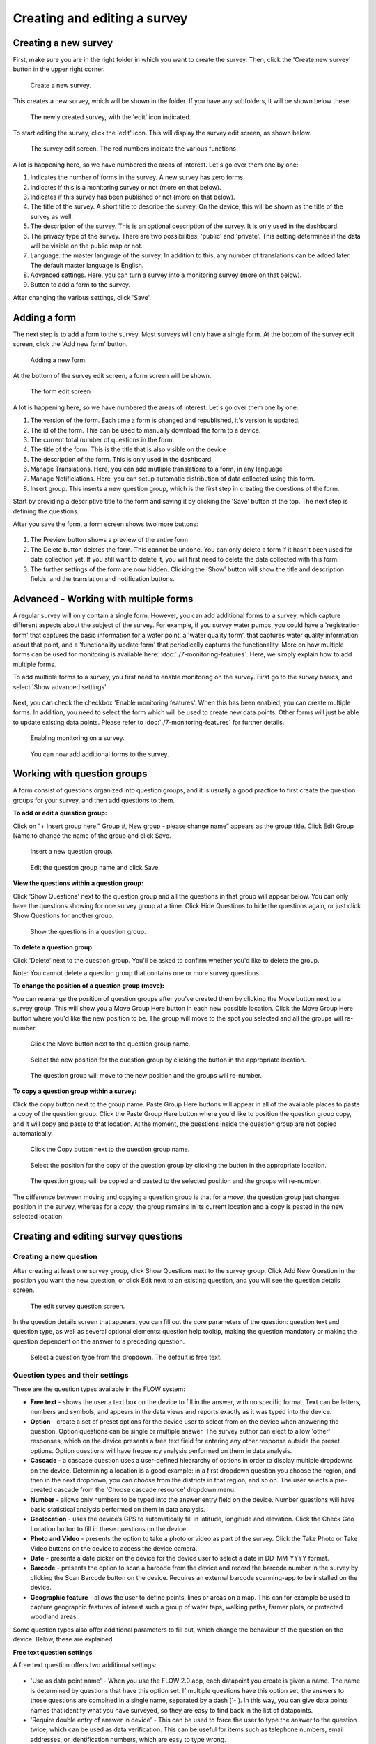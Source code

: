 Creating and editing a survey
-----------------------------

Creating a new survey
~~~~~~~~~~~~~~~~~~~~~~

First, make sure you are in the right folder in which you want to create the survey. Then, click the 'Create new survey' button in the upper right corner.

 .. figure:: ../img/2-new_survey.png
   :width: 200 px
   :alt: image of dashboard
   :align: center 

   Create a new survey.

This creates a new survey, which will be shown in the folder. If you have any subfolders, it will be shown below these.

 .. figure:: ../img/2-new_survey_2.png
   :width: 750 px
   :alt: image of dashboard
   :align: center 

   The newly created survey, with the 'edit' icon indicated.

To start editing the survey, click the 'edit' icon. This will display the survey edit screen, as shown below. 


 .. figure:: ../img/2-edit_survey_screen.png
   :width: 750 px
   :alt: image of dashboard
   :align: center 

   The survey edit screen. The red numbers indicate the various functions

A lot is happening here, so we have numbered the areas of interest. Let's go over them one by one:

1. Indicates the number of forms in the survey. A new survey has zero forms.
2. Indicates if this is a monitoring survey or not (more on that below).
3. Indicates if this survey has been published or not (more on that below).
4. The title of the survey. A short title to describe the survey. On the device, this will be shown as the title of the survey as well.
5. The description of the survey. This is an optional description of the survey. It is only used in the dashboard.
6. The privacy type of the survey. There are two possibilities: 'public' and 'private'. This setting determines if the data will be visible on the public map or not.
7. Language: the master language of the survey. In addition to this, any number of translations can be added later. The default master language is English.
8. Advanced settings. Here, you can turn a survey into a monitoring survey (more on that below).
9. Button to add a form to the survey.

After changing the various settings, click 'Save'.

Adding a form
~~~~~~~~~~~~~~

The next step is to add a form to the survey. Most surveys will only have a single form. At the bottom of the survey edit screen, click the 'Add new form' button.

 .. figure:: ../img/2-add_new_form_button.png
   :width: 200 px
   :alt: image of dashboard
   :align: center 

   Adding a new form.

At the bottom of the survey edit screen, a form screen will be shown. 

 .. figure:: ../img/2-new_form_edit.png
   :width: 750 px
   :alt: image of dashboard
   :align: center 

   The form edit screen

A lot is happening here, so we have numbered the areas of interest. Let's go over them one by one:

1. The version of the form. Each time a form is changed and republished, it's version is updated.
2. The id of the form. This can be used to manually download the form to a device.
3. The current total number of questions in the form.
4. The title of the form. This is the title that is also visible on the device
5. The description of the form. This is only used in the dashboard.
6. Manage Translations. Here, you can add mutliple translations to a form, in any language
7. Manage Notificiations. Here, you can setup automatic distribution of data collected using this form.
8. Insert group. This inserts a new question group, which is the first step in creating the questions of the form.


Start by providing a descriptive title to the form and saving it by clicking the 'Save' button at the top. The next step is defining the questions.

After you save the form, a form screen shows two more buttons:

 .. figure:: ../img/2-surveys_after_save.png
   :width: 750 px
   :alt: image of dashboard
   :align: center 

1. The Preview button shows a preview of the entire form
2. The Delete button deletes the form. This cannot be undone. You can only delete a form if it hasn't been used for data collection yet. If you still want to delete it, you will first need to delete the data collected with this form.
3. The further settings of the form are now hidden. Clicking the 'Show' button will show the title and description fields, and the translation and notification buttons.

Advanced - Working with multiple forms
~~~~~~~~~~~~~~~~~~~~~~~~~~~
A regular survey will only contain a single form. However, you can add additional forms to a survey, which capture different aspects about the subject of the survey. For example, if you survey water pumps, you could have a 'registration form' that captures the basic information for a water point, a 'water quality form', that captures water quality information about that point, and a 'functionality update form' that periodically captures the functionality. More on how multiple forms can be used for monitoring is available here: :doc:`./7-monitoring-features`. Here, we simply explain how to add multiple forms.

To add multiple forms to a survey, you first need to enable monitoring on the survey. First go to the survey basics, and select 'Show advanced settings'.

 .. figure:: ../img/2-show_advanced.png
   :width: 200 px
   :alt: image of dashboard
   :align: center 

Next, you can check the checkbox 'Enable monitoring features'. When this has been enabled, you can create multiple forms. In addition, you need to select the form which will be used to create new data points. Other forms will just be able to update existing data points. Please refer to :doc:`./7-monitoring-features` for further details.


 .. figure:: ../img/2-survey_enable_monitor.png
   :width: 200 px
   :alt: image of dashboard
   :align: center 

   Enabling monitoring on a survey.

 .. figure:: ../img/2-extra_form.png
   :width: 750 px
   :alt: image of dashboard
   :align: center 

   You can now add additional forms to the survey.

Working with question groups
~~~~~~~~~~~~~~~~~~~~~~~~~~~~

A form consist of questions organized into question groups, and it is usually a good practice to first create the question groups for your survey, and then add questions to them.

**To add or edit a question group:**

Click on "+ Insert group here." Group #, New group - please change name” appears as the group title. Click Edit Group Name to change the name of the group and click Save. 

 .. figure:: ../img/2-surveys_insert_group_here.png
   :width: 200 px
   :alt: image of dashboard
   :align: center 

   Insert a new question group.
   
 .. figure:: ../img/2-surveys_editquestiongroupname.png
   :width: 750 px
   :alt: image of dashboard
   :align: center 

   Edit the question group name and click Save.

**View the questions within a question group:**

Click 'Show Questions' next to the question group and all the questions in that group will appear below. You can only have the questions showing for one survey group at a time. Click Hide Questions to hide the questions again, or just click Show Questions for another group.

 .. figure:: ../img/2-surveys_showquestions.png
   :width: 600 px
   :alt: image of dashboard
   :align: center 

   Show the questions in a question group.

**To delete a question group:**

Click 'Delete' next to the question group. You'll be asked to confirm whether you'd like to delete the group. 

Note: You cannot delete a question group that contains one or more survey questions.

**To change the position of a question group (move):**

You can rearrange the position of question groups after you've created them by clicking the Move button next to a survey group. This will show you a Move Group Here button in each new possible location. Click the Move Group Here button where you'd like the new position to be. The group will move to the spot you selected and all the groups will re-number.

 .. figure:: ../img/2-surveys_movequestiongroup_button.png
   :width: 600 px
   :alt: image of dashboard
   :align: center 

   Click the Move button next to the question group name.
   
 .. figure:: ../img/2-surveys_movequestiongroup.png
   :width: 600 px
   :alt: image of dashboard
   :align: center 

   Select the new position for the question group by clicking the button in the appropriate location.
   
 .. figure:: ../img/2-surveys_movequestiongroup_result.png
   :width: 600 px
   :alt: image of dashboard
   :align: center 

   The question group will move to the new position and the groups will re-number.

**To copy a question group within a survey:**

Click the copy button next to the group name. Paste Group Here buttons will appear in all of the available places to paste a copy of the question group. Click the Paste Group Here button where you'd like to position the question group copy, and it will copy and paste to that location. At the moment, the questions inside the question group are not copied automatically.

 .. figure:: ../img/2-surveys_copyquestiongroup_button.png
   :width: 600 px
   :alt: image of dashboard
   :align: center 

   Click the Copy button next to the question group name.
   
 .. figure:: ../img/2-surveys_copyquestiongroup.png
   :width: 600 px
   :alt: image of dashboard
   :align: center 

   Select the position for the copy of the question group by clicking the button in the appropriate location.
   
 .. figure:: ../img/2-surveys_copyquestiongroup_result.png
   :width: 600 px
   :alt: image of dashboard
   :align: center 

   The question group will be copied and pasted to the selected position and the groups will re-number.
   
The difference between moving and copying a question group is that for a *move*, the question group just changes position in the survey, whereas for a *copy*, the group remains in its current location and a copy is pasted in the new selected location.

Creating and editing survey questions
~~~~~~~~~~~~~~~~~~~~~~~~~~~~~~~~~~~~~

Creating a new question
++++++++++++++++++++++++

After creating at least one survey group, click Show Questions next to the survey group. Click Add New Question in the position you want the new question, or click Edit next to an existing question, and you will see the question details screen.

 .. figure:: https://cloud.githubusercontent.com/assets/12456965/8957358/454d32c0-35fe-11e5-8925-af0272e727ab.png
   :width: 600 px
   :alt: image of dashboard
   :align: center 

   The edit survey question screen.

In the question details screen that appears, you can fill out the core parameters of the question: question text and question type, as well as several optional elements: question help tooltip, making the question mandatory or making the question dependent on the answer to a preceding question. 

 .. figure:: https://cloud.githubusercontent.com/assets/12456965/8957430/b3484990-35fe-11e5-8d6b-f876d7e238de.png
   :width: 600 px
   :alt: image of dashboard
   :align: center 

   Select a question type from the dropdown. The default is free text.
   


Question types and their settings
+++++++++++++++++++++++++++++++++

These are the question types available in the FLOW system:

* **Free text** - shows the user a text box on the device to fill in the answer, with no specific format. Text can be letters, numbers and symbols, and appears in the data views and reports exactly as it was typed into the device.
* **Option** - create a set of preset options for the device user to select from on the device when answering the question. Option questions can be single or multiple answer. The survey author can elect to allow 'other' responses, which on the device presents a free text field for entering any other response outside the preset options. Option questions will have frequency analysis performed on them in data analysis. 
* **Cascade** - a cascade question uses a user-defined hieararchy of options in order to display multiple dropdowns on the device. Determining a location is a good example: in a first dropdown question you choose the region, and then in the next dropdown, you can choose from the districts in that region, and so on. The user selects a pre-created cascade from the 'Choose cascade resource' dropdown menu. 
* **Number** - allows only numbers to be typed into the answer entry field on the device. Number questions will have basic statistical analysis performed on them in data analysis.
* **Geolocation** - uses the device’s GPS to automatically fill in latitude, longitude and elevation. Click the Check Geo Location button to fill in these questions on the device. 
* **Photo and Video** - presents the option to take a photo or video as part of the survey. Click the Take Photo or Take Video buttons on the device to access the device camera.
* **Date** - presents a date picker on the device for the device user to select a date in DD-MM-YYYY format.
* **Barcode** - presents the option to scan a barcode from the device and record the barcode number in the survey by clicking the Scan Barcode button on the device. Requires an external barcode scanning-app to be installed on the device.
* **Geographic feature** - allows the user to define points, lines or areas on a map. This can for example be used to capture geographic features of interest such a group of water taps, walking paths, farmer plots, or protected woodland areas. 

Some question types also offer additional parameters to fill out, which change the behaviour of the question on the device. Below, these are explained.

**Free text question settings**

A free text question offers two additional settings: 

 .. figure:: https://cloud.githubusercontent.com/assets/12456965/8957554/7ce9cd3c-35ff-11e5-9f24-726d2a0da6c1.png
   :width: 400 px
   :alt: image of dashboard
   :align: center 

* 'Use as data point name' - When you use the FLOW 2.0 app, each datapoint you create is given a name. The name is determined by questions that have this option set. If multiple questions have this option set, the answers to those questions are combined in a single name, separated by a dash ('-'). In this way, you can give data points names that identify what you have surveyed, so they are easy to find back in the list of datapoints.
* 'Require double entry of answer in device' - This can be used to force the user to type the answer to the question twice, which can be used as data verification. This can be useful for items such as telephone numbers, email addresses, or identification numbers, which are easy to type wrong.

**Option question settings**

For option questions, you can enter options in the text box that appears below, entering each option on a seperate line. 

 .. figure:: https://cloud.githubusercontent.com/assets/12456965/8957611/dff47c24-35ff-11e5-8c96-56b53321884c.png
   :width: 400 px
   :alt: image of dashboard
   :align: center 

An option question offers three additional settings:
* On the device, the default behaviour for option questions is that the device user can only select one answer. You can allow device users to select multiple responses to a question by ticking the box next to "Allow multiple". 

* You can allow device users to enter a free text Other answer on the device by ticking the box next to "Allow other".

* 'Use as data point name' - When you use the FLOW 2.0 app, each datapoint you create is given a name. The name is determined by questions that have this option set. If multiple questions have this option set, the answers to those questions are combined in a single name, separated by a dash ('-'). In this way, you can give data points names that identify what you have surveyed, so they are easy to find back in the list of datapoints.

**Cascade question settings**

For cascade questions, there is one additional setting you can enable. 

 .. figure:: https://cloud.githubusercontent.com/assets/12456965/9085248/5d0da002-3b7b-11e5-899c-910021643bcf.png
   :width: 600 px
   :alt: image of dashboard
   :align: center 

* 'Use as data point name' - When you use the FLOW 2.0 app, each datapoint you create is given a name. The name is determined by questions that have this option set. If multiple questions have this option set, the answers to those questions are combined in a single name, separated by a dash ('-'). In this way, you can give data points names that identify what you have surveyed, so they are easy to find back in the list of datapoints.

**Number question settings**

For number questions, there are a few additional settings you can enable. All of these settings are optional. 

 .. figure:: https://cloud.githubusercontent.com/assets/12456965/8957824/64db2248-3601-11e5-9b58-4ab8409a5915.png
   :width: 600 px
   :alt: image of dashboard
   :align: center 

* 'Use as data point name' - When you use the FLOW 2.0 app, each datapoint you create is given a name. The name is determined by questions that have this option set. If multiple questions have this option set, the answers to those questions are combined in a single name, separated by a dash ('-'). In this way, you can give data points names that identify what you have surveyed, so they are easy to find back in the list of datapoints.
* By default, device users cannot enter a positive or negative sign or decimal point for number question responses. You can choose to allow device users to enter numbers with signs and/or enter numbers with decimal points by ticking the boxes next to "Allow sign" and/or "Allow decimal point".
* Require double entry of answer in device’ - This can be used to force the user to type the answer to the question twice, which can be used as data verification. This can be useful for items such as telephone numbers, email addresses, or identification numbers, which are easy to type wrong.
* You can also set minumum and/or maximum values for the numbers that the device user can enter. This will prevent them from being able to submit responses outside the specified range.

**Geolocation question settings**

For geolocation questions, there are two additional options, which are optional:

 .. figure:: https://cloud.githubusercontent.com/assets/12456965/8957899/ce7e612e-3601-11e5-9ee3-b2d1a807377b.png
   :width: 400 px
   :alt: image of dashboard
   :align: center 

* 'Use as data point location' - In some cases, you might have multiple geolocations in a single survey form. In that case, this setting determines which one will be used as the primary location of the datapoint (where a marker will be shown on the map). If there is only a single geoquestion in the form, that one will be used by default.
* 'Disable manual editing of geo values on device' - Setting this option will stop users manually entering latitude and longitude on the device. In almost all cases, the device should provide the GPS coordinates, and manual entry is unwanted. Only in the rare case where you have an external GPS device is manual entry needed.

**Barcode questions settings** 

For barcode questions there is one more additional setting:  

 .. figure:: https://cloud.githubusercontent.com/assets/12456965/8957937/27345a1c-3602-11e5-94fa-f63f44b4610a.png
   :width: 400 px
   :alt: image of dashboard
   :align: center 

* ‘Enable multiple barcode scan’ - In some cases, you might want to scan multiple barcodes at one. This setting enables you to scan as many barcodes as you need within one question. 

**Geographic shape question settings** 

These settings are available for the geographic shape questions

 .. figure:: https://cloud.githubusercontent.com/assets/12456965/8957984/70be8a0e-3602-11e5-8c98-13adcc433083.png
   :width: 400 px
   :alt: image of dashboard
   :align: center 
   
* For a geographic feature question there is the option to restrict the choice of feature types available to the enumerator. If nothing is selected, the enumerator can choose between points, lines, and areas when she creates a new feature. If you already know that the enumerator will only need to create areas, for example, it makes sense to hide the other options, to avoid confusion.
* ‘Disable manual editing of geo values on device’ - Setting this option will stop users manually entering latitude and longitude on the device. In almost all cases, the device should provide the GPS coordinates, and manual entry is unwanted. Only in the rare case where you have an external GPS device is manual entry needed.

Using tooltips
++++++++++++++

In the optional Question help tooltip text field, you can enter text that might help the device user complete this question. This will display to the device user as a small info icon that they can tap to see the tooltip.

Using dependent questions
+++++++++++++++++++++++++

You can build FLOW surveys that are adaptive to the answers provided by the respondent, so that the questions that appear on the device screen while the survey is being conducted will change according to the answers to previous questions. These are dependent questions.

Dependent questions operate on option questions that preceed the dependent question. 

To set a dependency, tick the box next to "Dependent" in the question detail screen. This will display a dropdown list that contains all the option questions that preceed the current question. Select the question upon which you want the current question to be dependent. The possible responses to that question will appear below. Tick the box next to the response, and the current question will only appear on the device if that response is selected. You can also select more than one response.

 .. figure:: ../img/2-surveys_editquestion_settingdependency.png
   :width: 400 px
   :alt: image of dashboard
   :align: center 

   Setting the dependent question.
   
 .. figure:: ../img/2-surveys_editquestion_settingdependencyresponse.png
   :width: 400 px
   :alt: image of dashboard
   :align: center 

   Setting the dependent question response.

When you are finished, click Save Question at the bottom of the question details screen, which will return you to the list of questions for that group and you can continue building or editing the survey. 


Previewing a form
+++++++++++++++++++

At any point, you can preview a form by clicking the preview button i
The form preview shows you a preview of the entire form. At first, it will show you all of the questions in the survey. As you start to fill out the form, it will adapt according to any dependent questions you might have defined. Any responses filled in the preview screen will be discarded when you close the preview window.

 .. figure:: ../img/2-preview_button.png
   :width: 750 px
   :alt: image of dashboard
   :align: center 

   Clicking the preview button will show the form as a preview in a popup screen.

 .. figure:: ../img/2-preview.png
   :width: 400 px
   :alt: image of dashboard
   :align: center 

   A survey preview.
